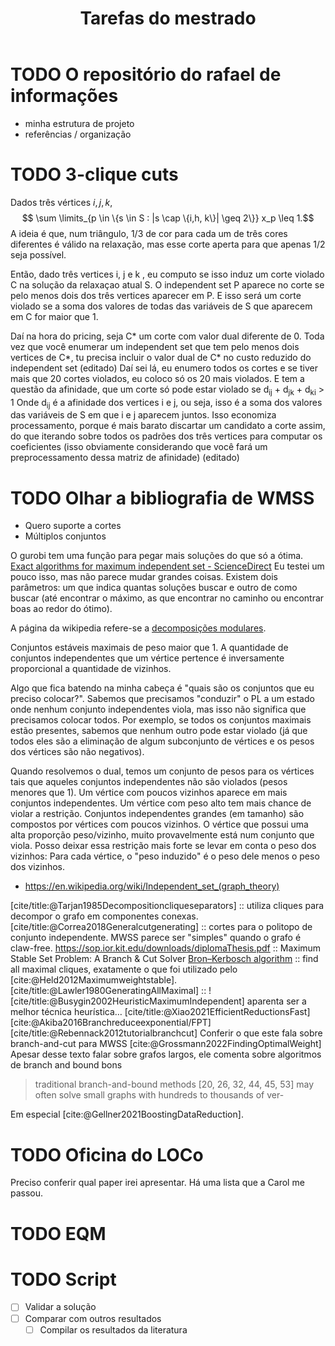 #+Title: Tarefas do mestrado
#+CATEGORY: mest

* TODO O repositório do rafael de informações
- minha estrutura de projeto
- referências / organização

* TODO 3-clique cuts
# Cortes do Renan
Dados três vértices $i, j, k$,
\[ \sum \limits_{p \in \{s \in S : |s \cap \{i,h, k\}| \geq 2\}}  x_p \leq 1.\]
A ideia é que, num triângulo, $1/3$ de cor para cada um de três cores diferentes é válido na relaxação, mas esse corte aperta para que apenas $1/2$ seja possível.

Então, dado três vertices i, j e k , eu computo se isso induz um corte violado C na solução da relaxaçao atual S. O independent set P aparece no corte se pelo menos dois dos três vertices aparecer em P. E isso será um corte violado se a soma dos valores de todas das variáveis de S que aparecem em C for maior que 1.

Daí na hora do pricing, seja C* um corte com valor dual diferente de 0.
Toda vez que você enumerar um independent set que tem pelo menos dois vertices de C*, tu precisa incluir o valor dual de C* no custo reduzido do independent set (editado)
Daí sei lá, eu enumero todos os cortes e se tiver mais que 20 cortes violados, eu coloco só os 20 mais violados.
E tem a questão da afinidade, que um corte só pode estar violado se d_ij + d_jk + d_ki > 1
Onde d_ij é a afinidade dos vertices i e j, ou seja, isso é a soma dos valores das variáveis de S em que i e j aparecem juntos.
Isso economiza processamento, porque é mais barato discartar um candidato a corte assim, do que iterando sobre todos os padrões dos três vertices para computar os coeficientes (isso obviamente considerando que você fará um preprocessamento dessa matriz de afinidade) (editado)

* TODO Olhar a bibliografia de WMSS
- Quero suporte a cortes
- Múltiplos conjuntos

O gurobi tem uma função para pegar mais soluções do que só a ótima.
[[https://www.sciencedirect.com/science/article/pii/S0890540117300950?via%3Dihub][Exact algorithms for maximum independent set - ScienceDirect]]
Eu testei um pouco isso, mas não parece mudar grandes coisas.
Existem dois parâmetros: um que indica quantas soluções buscar e outro de como buscar (até encontrar o máximo, as que encontrar no caminho ou encontrar boas ao redor do ótimo).
# TODO Fazer um experimento para confirmar isso.

A página da wikipedia refere-se a [[id:fdd40e02-78fe-4d33-8636-cf0d4975c3ba][decomposições modulares]].

Conjuntos estáveis maximais de peso maior que 1.
A quantidade de conjuntos independentes que um vértice pertence é inversamente proporcional a quantidade de vizinhos.

Algo que fica batendo na minha cabeça é "quais são os conjuntos que eu preciso colocar?". Sabemos que precisamos "conduzir" o PL a um estado onde nenhum conjunto independentes viola, mas isso não significa que precisamos colocar todos.
Por exemplo, se todos os conjuntos maximais estão presentes, sabemos que nenhum outro pode estar violado (já que todos eles são a eliminação de algum subconjunto de vértices e os pesos dos vértices são não negativos).

Quando resolvemos o dual, temos um conjunto de pesos para os vértices tais que aqueles conjuntos independentes não são violados (pesos menores que 1).
Um vértice com poucos vizinhos aparece em mais conjuntos independentes.
Um vértice com peso alto tem mais chance de violar a restrição.
Conjuntos independentes grandes (em tamanho) são compostos por vértices com poucos vizinhos.
O vértice que possui uma alta proporção peso/vizinho, muito provavelmente está num conjunto que viola.
Posso deixar essa restrição mais forte se levar em conta o peso dos vizinhos:
Para cada vértice, o "peso induzido" é o peso dele menos o peso dos vizinhos.
# Eu acho que essa última é bem mais forte que o anterior e é o que o held2012 usa

- https://en.wikipedia.org/wiki/Independent_set_(graph_theory)
[cite/title:@Tarjan1985Decompositioncliqueseparators] :: utiliza cliques para decompor o grafo em componentes conexas.
[cite/title:@Correa2018Generalcutgenerating] :: cortes para o politopo de conjunto independente.
MWSS parece ser "simples" quando o grafo é claw-free.
https://sop.ior.kit.edu/downloads/diplomaThesis.pdf :: Maximum Stable Set Problem: A Branch & Cut Solver
[[https://en.wikipedia.org/wiki/Bron%E2%80%93Kerbosch_algorithm][Bron–Kerbosch algorithm]] :: find all maximal cliques, exatamente o que foi utilizado pelo [cite:@Held2012Maximumweightstable].
[cite/title:@Lawler1980GeneratingAllMaximal] :: !
[cite/title:@Busygin2002HeuristicMaximumIndependent] aparenta ser a melhor técnica heurística...
[cite/title:@Xiao2021EfficientReductionsFast]
[cite:@Akiba2016Branchreduceexponential/FPT]
[cite/title:@Rebennack2012tutorialbranchcut] Conferir o que este fala sobre branch-and-cut para MWSS
[cite:@Grossmann2022FindingOptimalWeight] Apesar desse texto falar sobre grafos largos, ele comenta sobre algoritmos de branch and bound bons
#+begin_quote
traditional branch-and-bound methods [20, 26, 32, 44, 45, 53]
may often solve small graphs with hundreds to thousands of ver-
#+end_quote
Em especial [cite:@Gellner2021BoostingDataReduction].

* TODO Oficina do LOCo
Preciso conferir qual paper irei apresentar.
Há uma lista que a Carol me passou.

* TODO EQM

* TODO Script
- [ ] Validar a solução
- [ ] Comparar com outros resultados
  - [ ] Compilar os resultados da literatura
